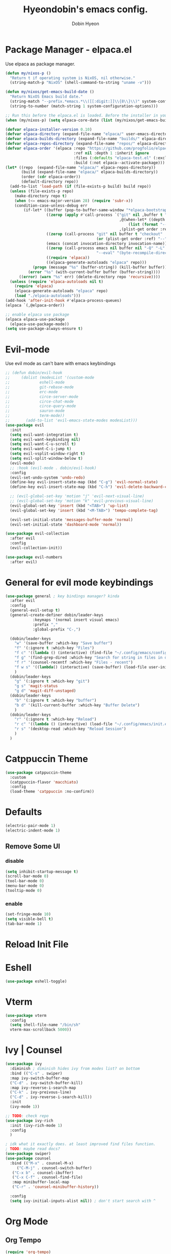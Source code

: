 #+TITLE: Hyeondobin's emacs config.
#+AUTHOR: Dobin Hyeon
#+OPTIONS: toc:2

* Package Manager - elpaca.el

Use elpaca as package manager. 

#+begin_src emacs-lisp 
  (defun my/nixos-p ()
    "Return t if operating system is NixOS, nil otherwise."
    (string-match-p "NixOS" (shell-command-to-string "uname -v")))

  (defun my/nixos/get-emacs-build-date ()
    "Return NixOS Emacs build date."
    (string-match "--prefix.*emacs.*\\([[:digit:]]\\{8\\}\\)" system-configuration-options)
    (string-to-number (match-string 1 system-configuration-options)))

  ;; Run this before the elpaca.el is loaded. Before the installer in your init.el is a good spot.
  (when (my/nixos-p) (setq elpaca-core-date (list (my/nixos/get-emacs-build-date))))

  (defvar elpaca-installer-version 0.10)
  (defvar elpaca-directory (expand-file-name "elpaca/" user-emacs-directory))
  (defvar elpaca-builds-directory (expand-file-name "builds/" elpaca-directory))
  (defvar elpaca-repos-directory (expand-file-name "repos/" elpaca-directory))
  (defvar elpaca-order '(elpaca :repo "https://github.com/progfolio/elpaca.git"
                                :ref nil :depth 1 :inherit ignore
                                :files (:defaults "elpaca-test.el" (:exclude "extensions"))
                                :build (:not elpaca--activate-package)))
  (let* ((repo  (expand-file-name "elpaca/" elpaca-repos-directory))
         (build (expand-file-name "elpaca/" elpaca-builds-directory))
         (order (cdr elpaca-order))
         (default-directory repo))
    (add-to-list 'load-path (if (file-exists-p build) build repo))
    (unless (file-exists-p repo)
      (make-directory repo t)
      (when (<= emacs-major-version 28) (require 'subr-x))
      (condition-case-unless-debug err
          (if-let* ((buffer (pop-to-buffer-same-window "*elpaca-bootstrap*"))
                    ((zerop (apply #'call-process `("git" nil ,buffer t "clone"
                                                    ,@(when-let* ((depth (plist-get order :depth)))
                                                        (list (format "--depth=%d" depth) "--no-single-branch"))
                                                    ,(plist-get order :repo) ,repo))))
                    ((zerop (call-process "git" nil buffer t "checkout"
                                          (or (plist-get order :ref) "--"))))
                    (emacs (concat invocation-directory invocation-name))
                    ((zerop (call-process emacs nil buffer nil "-Q" "-L" "." "--batch"
                                          "--eval" "(byte-recompile-directory \".\" 0 'force)")))
                    ((require 'elpaca))
                    ((elpaca-generate-autoloads "elpaca" repo)))
              (progn (message "%s" (buffer-string)) (kill-buffer buffer))
            (error "%s" (with-current-buffer buffer (buffer-string))))
        ((error) (warn "%s" err) (delete-directory repo 'recursive))))
    (unless (require 'elpaca-autoloads nil t)
      (require 'elpaca)
      (elpaca-generate-autoloads "elpaca" repo)
      (load "./elpaca-autoloads")))
  (add-hook 'after-init-hook #'elpaca-process-queues)
  (elpaca `(,@elpaca-order))

  ;; enable elpaca use package 
  (elpaca elpaca-use-package
    (elpaca-use-package-mode))
  (setq use-package-always-ensure t)
#+end_src

* Evil-mode

Use evil mode as can't bare with emacs keybindings

#+begin_src emacs-lisp
  ;; (defun dobin/evil-hook
  ;;     (dolist (modesList '(custom-mode
  ;; 			 eshell-mode
  ;; 			 git-rebase-mode
  ;; 			 erc-mode
  ;; 			 circe-server-mode
  ;; 			 circe-chat-mode
  ;; 			 circe-query-mode
  ;; 			 sauron-mode
  ;; 			 term-mode))
  ;;       (add-to-list 'evil-emacs-state-modes modesList)))
  (use-package evil
    :init
    (setq evil-want-integration t)
    (setq evil-want-keybinding nil)
    (setq evil-want-C-u-scroll t)
    (setq evil-want-C-i-jump t)
    (setq evil-vsplit-window-right t)
    (setq evil-split-window-below t)
    (evil-mode)
    ;; :hook (evil-mode . dobin/evil-hook)
    :config
    (evil-set-undo-system 'undo-redo)
    (define-key evil-insert-state-map (kbd "C-g") 'evil-normal-state)
    (define-key evil-insert-state-map (kbd "C-h") 'evil-delete-backward-char-and-join)

    ;; (evil-global-set-key 'motion "j" 'evil-next-visual-line)
    ;; (evil-global-set-key 'motion "k" 'evil-previous-visual-line)
    (evil-global-set-key 'insert (kbd "<TAB>") 'up-list)
    (evil-global-set-key 'insert (kbd "<M-TAB>") 'tempo-complete-tag)

    (evil-set-initial-state 'messages-buffer-mode 'normal)
    (evil-set-initial-state 'dashboard-mode 'normal))

  (use-package evil-collection
    :after evil
    :config
    (evil-collection-init))

  (use-package evil-numbers
    :after evil)
#+end_src

* General for evil mode keybindings

#+begin_src emacs-lisp
  (use-package general ; key bindings manager? kinda
    :after evil
    :config
    (general-evil-setup t)
    (general-create-definer dobin/leader-keys
  			  :keymaps '(normal insert visual emacs)
  			  :prefix ","
  			  :global-prefix "C-,")

    (dobin/leader-keys
      "w" '(save-buffer :which-key "Save buffer")
      "f" '(:ignore t :which-key "Files")
      "f c" '((lambda () (interactive) (find-file "~/.config/emacs/config.org")) :which-key "Edit emacs config")
      "f g" '(find-grep-dired :which-key "Search for string in files in dir")
      "f r" '(counsel-recentf :which-key "Files - recent")
      "f w s" '((lambda() (interactive) (save-buffer) (load-file user-init-file)) :which-key "Save and reload Config")
      )
    (dobin/leader-keys
      "g" '(:ignore t :which-key "git")
      "g s" 'magit-status
      "g d" 'magit-diff-unstaged)
    (dobin/leader-keys
      "b" '(:ignore t :which-key "buffer")
      "b d" '(kill-current-buffer :which-key "Buffer Delete")
      )
    (dobin/leader-keys
      "r" '(:ignore t :which-key "Reload")
      "r c" '((lambda () (interactive) (load-file "~/.config/emacs/init.el")) :which-key "Reload Config")
      "r s" '(desktop-read :which-key "Reload Session")
      )
    )

#+end_src

* Catppuccin Theme
#+begin_src emacs-lisp
  (use-package catppuccin-theme
    :custom
    (catppuccin-flavor 'macchiato)
    :config
    (load-theme 'catppuccin :no-confirm))
#+end_src

* Defaults

#+begin_src emacs-lisp
  (electric-pair-mode 1)
  (electric-indent-mode 1)
#+end_src


** Remove Some UI

*** disable
#+begin_src emacs-lisp
  (setq inhibit-startup-message t)
  (scroll-bar-mode 0)
  (tool-bar-mode 0)
  (menu-bar-mode 0)
  (tooltip-mode 0)
#+end_src

*** enable 
#+begin_src emacs-lisp
  (set-fringe-mode 10)
  (setq visible-bell t)
  (tab-bar-mode 1)
#+end_src

* Reload Init File

* Eshell

#+begin_src emacs-lisp
  (use-package eshell-toggle)
#+end_src

* Vterm

#+begin_src emacs-lisp
  (use-package vterm
    :config
    (setq shell-file-name "/bin/sh"
  	vterm-max-scrollback 5000))
#+end_src

* Ivy | Counsel

#+begin_src emacs-lisp
  (use-package ivy
    :diminish ; diminish hides ivy from modes list? on bottom 
    :bind (("C-s" . swiper)
  	:map ivy-switch-buffer-map
  	("C-d" . ivy-switch-buffer-kill)
  	:map ivy-reverse-i-search-map
  	("C-k" . ivy-preivous-line)
  	("C-d" . ivy-reverse-i-search-kill))
    :init
    (ivy-mode 1))

  ;; TODO: check repo
  (use-package ivy-rich
    :init (ivy-rich-mode 1)
    :config
    )

  ; idk what it exactly does. at least improved find files function.
  ; TODO: maybe read docs?
  (use-package swiper)
  (use-package counsel
    :bind (("M-x" . counsel-M-x)
	   ("C-M-j" . counsel-switch-buffer)
  	 ("C-x b" . counsel-ibuffer)
  	 ("C-x C-f" . counsel-find-file)
  	 :map minibuffer-local-map
  	 ("C-r" . 'counsel-minibuffer-history))

    :config
    (setq ivy-initial-inputs-alist nil)) ; don't start search with ^

#+end_src

* Org Mode

** Org Tempo

#+begin_src emacs-lisp
  (require 'org-tempo)
  (tempo-define-template "Emacs-Lisp"
				   '("#+begin_src emacs-lisp" n p n
			 "#+end_src")
				   "<el"
				   "Insert a Emacs Lisp code block"
			   'org-tempo-tags)
  (add-hook 'org-mode-hook (lambda ()
  			   (setq-local electric-pair-inhibit-predicate
  				       `(lambda (c)
  					  (if (char-equal c ?<) t (,electric-pair-inhibit-predicate c))))))
#+end_src

* Which-key

#+begin_src emacs-lisp
(use-package which-key
:init (which-key-mode)
:config
(setq which-key-idle-delay 0.2))
#+end_src

* Fonts

#+begin_src emacs-lisp
(set-face-attribute 'default nil
:font "JetBrainsMono NF"
:height 120
:weight 'medium)
(setq-default line-spacing 0.13)
#+end_src

* Diminish
Hide some modes from modes list
modes with :diminish will be hidden

#+begin_src emacs-lisp
(use-package diminish)
#+end_src

* Rainbow Delimiters

#+begin_src emacs-lisp
(use-package rainbow-delimiters
  :hook (prog-mode . rainbow-delimiters-mode))
#+end_src

* Line Numbers
Set relative line numbers for default
And also enable column number from modeline
#+begin_src emacs-lisp
  (setq display-line-numbers-type 'relative)
  (global-display-line-numbers-mode t)

  (column-number-mode)
#+end_src

Diasble for some modes
#+begin_src emacs-lisp
(dolist (mode '(; org-mode-hook 
		term-mode-hook 
		eshell-mode-hook))
  (add-hook mode (lambda () (display-line-numbers-mode 0))))
#+end_src

* Dashboard

#+begin_src emacs-lisp
(use-package dashboard
  :init
  (setq initial-buffer-choice 'dashboard-open)
  (setq dahshboard-set-heading-icons t)
  (setq dashboard-set-file-icons t)
  (setq dashboard-banner-logo-title "EMACS")
  (setq dashboard-center-content nil)
  (setq dashboard-items '((recents . 5)
			  (agenda . 5)
			  (bookmarks . 3)
			  (projects . 3)
			  (registers . 3)))
  :custom
  (dashboard-modify-heading-icons '((recents . "file-text")
				    (bookmarks . "book")))
  :config
  (dashboard-setup-startup-hook))

#+end_src

* Hydra

#+begin_src emacs-lisp
(use-package hydra
  :after general)
(add-hook 'elpaca-after-init-hook (lambda () (defhydra hydra-text-scale (:timeout 4)
	  ("j" text-scale-increase "in")
	  ("k" text-scale-decrease "out")
	  ("f" nil "finished" :exit t))))
(add-hook 'elpaca-after-init-hook (lambda () (defhydra hydra-window-scale (:timeout 4)
  ("j" evil-window-increase-width "more")
  ("k" evil-window-decrease-width "less")
  ("=" balance-windows "equal")
  ("f" nil "finished" :exit t))))
(add-hook 'elpaca-after-init-hook (lambda () (dobin/leader-keys  
  "s" '(:ignore t :which-key "Scale")
  "st" '(hydra-text-scale/body :which-key "scale text")
  "sw" '(hydra-window-scale/body :which-key "scale window"))))
#+end_src

* Session
Restore session ?

#+begin_src emacs-lisp
  (add-hook 'after-init-hook
  	  (lambda ()
  	    (run-with-timer 1 nil (lambda()
  				    (desktop-save-mode 1)))))
#+end_src

* Helpful

#+begin_src emacs-lisp
(use-package helpful
  :custom
  (counsel-describe-function-function #'helpful-callable)
  (counsel-describe-variable-function #'helpful-variable)
  :bind
  ([remap describe-function] . counsel-describe-function) ;
  ([remap describe-command] . helpful-command)
  ([remap describe-variable] . counsel-describe-variable)
  ([remap describe-key] . helpful-key))
#+end_src

* Magit

#+begin_src emacs-lisp
(use-package magit)
#+end_src

* Languages

** LSP-Mode

#+begin_src emacs-lisp
(use-package lsp-mode
:init 
(setq lsp-keymap-prefix "C-c l")
:commands lsp)
#+end_src

** Nix

#+begin_src emacs-lisp
  (use-package nix-mode
    :hook (nix-mode . lsp-deferred)
    :mode "\\.nix\\'")
  (with-eval-after-load 'lsp-mode
    (lsp-register-client
     (make-lsp-client :new-connection (lsp-stdio-connection "nixd")
  		    :major-modes '(nix-mode)
  		    :priority 0
  		    :server-id 'nixd)))
  (use-package lsp-ui
    :commands lsp-ui-mode)
  
#+End_src

* Escape Fix
No more 3 times of esc to close minibuffer
#+begin_src emacs-lisp
(global-set-key [escape] 'keyboard-escape-quit)
#+end_src

* UTF-8
기본 인코딩 설정
#+begin_src emacs-lisp
(set-language-environment "UTF-8")
#+end_src

